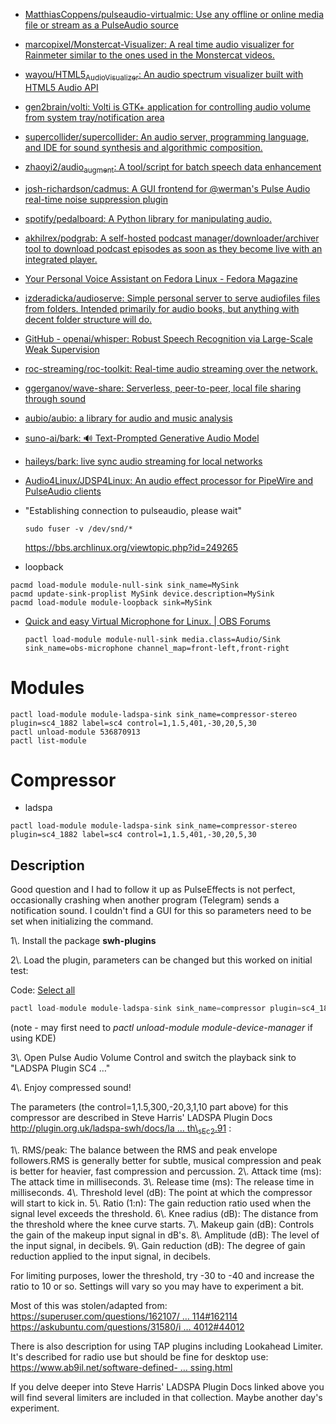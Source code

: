:PROPERTIES:
:ID:       92bc31f3-76ed-44e3-84a9-6be5bccce945
:END:
- [[https://github.com/MatthiasCoppens/pulseaudio-virtualmic][MatthiasCoppens/pulseaudio-virtualmic: Use any offline or online media file or stream as a PulseAudio source]]
- [[https://github.com/marcopixel/Monstercat-Visualizer][marcopixel/Monstercat-Visualizer: A real time audio visualizer for Rainmeter similar to the ones used in the Monstercat videos.]]
- [[https://github.com/wayou/HTML5_Audio_Visualizer][wayou/HTML5_Audio_Visualizer: An audio spectrum visualizer built with HTML5 Audio API]]
- [[https://github.com/gen2brain/volti][gen2brain/volti: Volti is GTK+ application for controlling audio volume from system tray/notification area]]
- [[https://github.com/supercollider/supercollider][supercollider/supercollider: An audio server, programming language, and IDE for sound synthesis and algorithmic composition.]]
- [[https://github.com/zhaoyi2/audio_augment][zhaoyi2/audio_augment: A tool/script for batch speech data enhancement]]
- [[https://github.com/josh-richardson/cadmus][josh-richardson/cadmus: A GUI frontend for @werman's Pulse Audio real-time noise suppression plugin]]
- [[https://github.com/spotify/pedalboard][spotify/pedalboard: A Python library for manipulating audio.]]
- [[https://github.com/akhilrex/podgrab][akhilrex/podgrab: A self-hosted podcast manager/downloader/archiver tool to download podcast episodes as soon as they become live with an integrated player.]]
- [[https://fedoramagazine.org/your-personal-voice-assistant-on-fedora-linux/][Your Personal Voice Assistant on Fedora Linux - Fedora Magazine]]
- [[https://github.com/izderadicka/audioserve?auto_subscribed=false][izderadicka/audioserve: Simple personal server to serve audiofiles files from folders. Intended primarily for audio books, but anything with decent folder structure will do.]]
- [[https://github.com/openai/whisper][GitHub - openai/whisper: Robust Speech Recognition via Large-Scale Weak Supervision]]
- [[https://github.com/roc-streaming/roc-toolkit][roc-streaming/roc-toolkit: Real-time audio streaming over the network.]]
- [[https://github.com/ggerganov/wave-share][ggerganov/wave-share: Serverless, peer-to-peer, local file sharing through sound]]
- [[https://github.com/aubio/aubio][aubio/aubio: a library for audio and music analysis]]
- [[https://github.com/suno-ai/bark][suno-ai/bark: 🔊 Text-Prompted Generative Audio Model]]
- [[https://github.com/haileys/bark][haileys/bark: live sync audio streaming for local networks]]
- [[https://github.com/Audio4Linux/JDSP4Linux][Audio4Linux/JDSP4Linux: An audio effect processor for PipeWire and PulseAudio clients]]

- "Establishing connection to pulseaudio, please wait"
  : sudo fuser -v /dev/snd/*
  https://bbs.archlinux.org/viewtopic.php?id=249265

- loopback
#+begin_src shell
  pacmd load-module module-null-sink sink_name=MySink
  pacmd update-sink-proplist MySink device.description=MySink
  pacmd load-module module-loopback sink=MySink
#+end_src

- [[https://obsproject.com/forum/threads/quick-and-easy-virtual-microphone-for-linux.158340/][Quick and easy Virtual Microphone for Linux. | OBS Forums]]
  : pactl load-module module-null-sink media.class=Audio/Sink sink_name=obs-microphone channel_map=front-left,front-right

* Modules

: pactl load-module module-ladspa-sink sink_name=compressor-stereo plugin=sc4_1882 label=sc4 control=1,1.5,401,-30,20,5,30
: pactl unload-module 536870913
: pactl list-module

* Compressor

- ladspa
: pactl load-module module-ladspa-sink sink_name=compressor-stereo plugin=sc4_1882 label=sc4 control=1,1.5,401,-30,20,5,30

** Description

Good question and I had to follow it up as PulseEffects is not perfect, occasionally crashing when another program (Telegram) sends a notification sound.  
I couldn't find a GUI for this so parameters need to be set when initializing the command.  
  
1\. Install the package *swh-plugins*   
  
2\. Load the plugin, parameters can be changed but this worked on initial test:

Code: [[https://forums.debian.net/viewtopic.php?t=137348#][Select all]]

#+begin_src c
pactl load-module module-ladspa-sink sink_name=compressor plugin=sc4_1882 label=sc4 control=1,1.5,300,-20,3,1,10
#+end_src

(note - may first need to /pactl unload-module module-device-manager/  if using KDE)  
  
3\. Open Pulse Audio Volume Control and switch the playback sink to "LADSPA Plugin SC4 ..."  
  
4\. Enjoy compressed sound!  
  
The parameters (the control=1,1.5,300,-20,3,1,10 part above) for this compressor are described in Steve Harris' LADSPA Plugin Docs [[http://plugin.org.uk/ladspa-swh/docs/ladspa-swh.html#tth_sEc2.91][http://plugin.org.uk/ladspa-swh/docs/la ... th\_sEc2.91]] :  
  
1\. RMS/peak: The balance between the RMS and peak envelope followers.RMS is generally better for subtle, musical compression and peak is better for heavier, fast compression and percussion.  
2\. Attack time (ms): The attack time in milliseconds.  
3\. Release time (ms): The release time in milliseconds.  
4\. Threshold level (dB): The point at which the compressor will start to kick in.  
5\. Ratio (1:n): The gain reduction ratio used when the signal level exceeds the threshold.  
6\. Knee radius (dB): The distance from the threshold where the knee curve starts.  
7\. Makeup gain (dB): Controls the gain of the makeup input signal in dB's.  
8\. Amplitude (dB): The level of the input signal, in decibels.  
9\. Gain reduction (dB): The degree of gain reduction applied to the input signal, in decibels.  
  
For limiting purposes, lower the threshold, try -30 to -40 and increase the ratio to 10 or so. Settings will vary so you may have to experiment a bit.  
  
Most of this was stolen/adapted from:  
[[https://superuser.com/questions/162107/realtime-sound-post-processing-sound-effects-ubuntu-10-04/162114#162114][https://superuser.com/questions/162107/ ... 114#162114]]  
[[https://askubuntu.com/questions/31580/is-there-a-way-of-leveling-compressing-the-sound-system-wide/44012#44012][https://askubuntu.com/questions/31580/i ... 4012#44012]]  
  
There is also description for using TAP plugins including Lookahead Limiter. It's described for radio use but should be fine for desktop use:  
[[https://www.ab9il.net/software-defined-radio/software-audio-processing.html][https://www.ab9il.net/software-defined- ... ssing.html]]  
  
If you delve deeper into Steve Harris' LADSPA Plugin Docs linked above you will find several limiters are included in that collection. Maybe another day's experiment. [[https://forums.debian.net/images/smilies/icon_smile.gif]]
